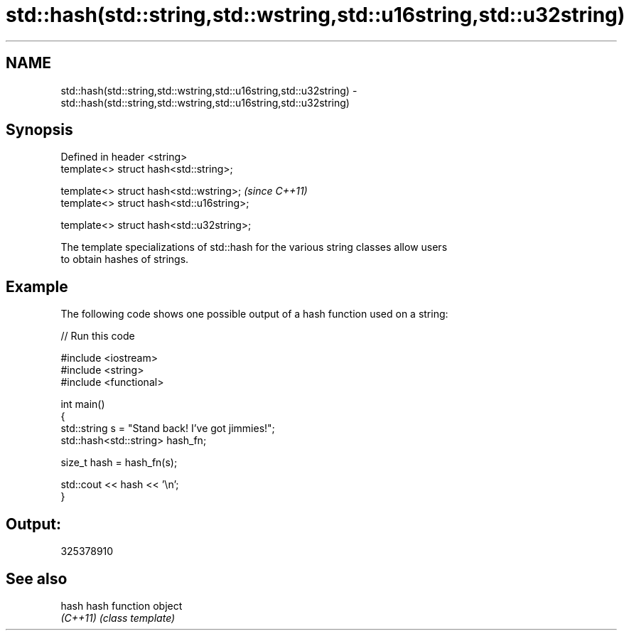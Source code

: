 .TH std::hash(std::string,std::wstring,std::u16string,std::u32string) 3 "Nov 25 2015" "2.1 | http://cppreference.com" "C++ Standard Libary"
.SH NAME
std::hash(std::string,std::wstring,std::u16string,std::u32string) \- std::hash(std::string,std::wstring,std::u16string,std::u32string)

.SH Synopsis
   Defined in header <string>
   template<> struct hash<std::string>;

   template<> struct hash<std::wstring>;    \fI(since C++11)\fP
   template<> struct hash<std::u16string>;

   template<> struct hash<std::u32string>;

   The template specializations of std::hash for the various string classes allow users
   to obtain hashes of strings.

.SH Example

   The following code shows one possible output of a hash function used on a string:

   
// Run this code

 #include <iostream>
 #include <string>
 #include <functional>
  
 int main()
 {
     std::string s = "Stand back! I've got jimmies!";
     std::hash<std::string> hash_fn;
  
     size_t hash = hash_fn(s);
  
     std::cout << hash << '\\n';
 }

.SH Output:

 325378910

.SH See also

   hash    hash function object
   \fI(C++11)\fP \fI(class template)\fP 
